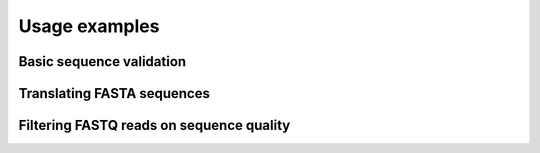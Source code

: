 Usage examples
********************

Basic sequence validation
=========================

Translating FASTA sequences
===========================

Filtering FASTQ reads on sequence quality
=========================================

